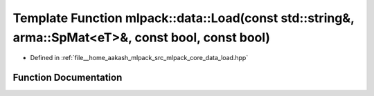 .. _exhale_function_namespacemlpack_1_1data_1a7bfd894be870a3409cc7d3b10b08d689:

Template Function mlpack::data::Load(const std::string&, arma::SpMat<eT>&, const bool, const bool)
==================================================================================================

- Defined in :ref:`file__home_aakash_mlpack_src_mlpack_core_data_load.hpp`


Function Documentation
----------------------


.. doxygenfunction:: mlpack::data::Load(const std::string&, arma::SpMat<eT>&, const bool, const bool)
